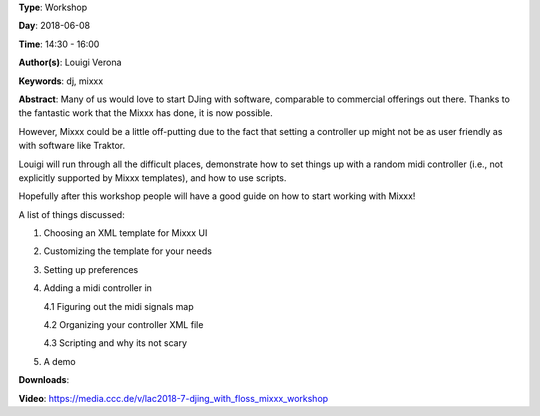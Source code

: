 .. title: Djing with FLOSS: Mixxx Workshop
.. slug: 7
.. date: 
.. tags: dj, mixxx
.. category: Workshop
.. link: 
.. description: 
.. type: text

**Type**: Workshop

**Day**: 2018-06-08

**Time**: 14:30 - 16:00

**Author(s)**: Louigi Verona

**Keywords**: dj, mixxx

**Abstract**: 
Many of us would love to start DJing with software, comparable to commercial offerings out there. Thanks to the fantastic work that the Mixxx has done, it is now possible.

However, Mixxx could be a little off-putting due to the fact that setting a controller up might not be as user friendly as with software like Traktor.

Louigi will run through all the difficult places, demonstrate how to set things up with a random midi controller (i.e., not explicitly supported by Mixxx templates), and how to use scripts.

Hopefully after this workshop people will have a good guide on how to start working with Mixxx!

A list of things discussed:

1. Choosing an XML template for Mixxx UI
2. Customizing the template for your needs
3. Setting up preferences
4. Adding a midi controller in

   4.1 Figuring out the midi signals map

   4.2 Organizing your controller XML file

   4.3 Scripting and why its not scary

5. A demo


**Downloads**: 

**Video**: https://media.ccc.de/v/lac2018-7-djing_with_floss_mixxx_workshop
